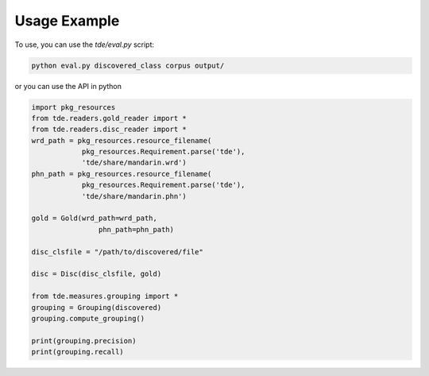 .. _usage_example:

Usage Example
~~~~~~~~~~~~~

To use, you can use the `tde/eval.py` script:

.. code-block:: bash

   python eval.py discovered_class corpus output/

or you can use the API in python

.. code-block:: python

   import pkg_resources
   from tde.readers.gold_reader import *
   from tde.readers.disc_reader import *
   wrd_path = pkg_resources.resource_filename(
               pkg_resources.Requirement.parse('tde'),
               'tde/share/mandarin.wrd')
   phn_path = pkg_resources.resource_filename(
               pkg_resources.Requirement.parse('tde'),
               'tde/share/mandarin.phn')
   
   gold = Gold(wrd_path=wrd_path,
                   phn_path=phn_path)
   
   disc_clsfile = "/path/to/discovered/file"
   
   disc = Disc(disc_clsfile, gold)
   
   from tde.measures.grouping import *
   grouping = Grouping(discovered)
   grouping.compute_grouping()
   
   print(grouping.precision)
   print(grouping.recall)

